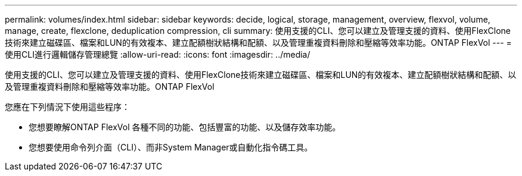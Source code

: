 ---
permalink: volumes/index.html 
sidebar: sidebar 
keywords: decide, logical, storage, management, overview, flexvol, volume, manage, create, flexclone, deduplication compression, cli 
summary: 使用支援的CLI、您可以建立及管理支援的資料、使用FlexClone技術來建立磁碟區、檔案和LUN的有效複本、建立配額樹狀結構和配額、以及管理重複資料刪除和壓縮等效率功能。ONTAP FlexVol 
---
= 使用CLI進行邏輯儲存管理總覽
:allow-uri-read: 
:icons: font
:imagesdir: ../media/


[role="lead"]
使用支援的CLI、您可以建立及管理支援的資料、使用FlexClone技術來建立磁碟區、檔案和LUN的有效複本、建立配額樹狀結構和配額、以及管理重複資料刪除和壓縮等效率功能。ONTAP FlexVol

您應在下列情況下使用這些程序：

* 您想要瞭解ONTAP FlexVol 各種不同的功能、包括豐富的功能、以及儲存效率功能。
* 您想要使用命令列介面（CLI）、而非System Manager或自動化指令碼工具。

